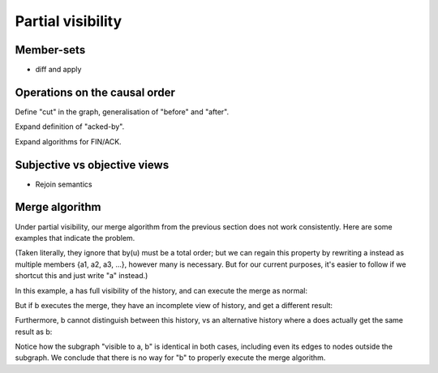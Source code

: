 Partial visibility
==================

Member-sets
-----------

- diff and apply

Operations on the causal order
------------------------------

Define "cut" in the graph, generalisation of "before" and "after".

Expand definition of "acked-by".

Expand algorithms for FIN/ACK.

Subjective vs objective views
-----------------------------

- Rejoin semantics

Merge algorithm
---------------

Under partial visibility, our merge algorithm from the previous section does
not work consistently. Here are some examples that indicate the problem.

(Taken literally, they ignore that by(u) must be a total order; but we can
regain this property by rewriting a instead as multiple members {a1, a2, a3,
...}, however many is necessary. But for our current purposes, it's easier to
follow if we shortcut this and just write "a" instead.)

In this example, a has full visibility of the history, and can execute
the merge as normal:

.. digraph:: merge_full_visibility

    rankdir=BT;
    node [style="filled"];
    label="visible to a, not b";

    O [label="a"];
    A [label="auv"];
    A1 [label="au"];
    A2 [label="av"];
    A -> O [label="+uv"];
    A1 -> A [label="-v"];
    A2 -> A [label="-u"];
    subgraph cluster_d {
      label="visible to a, b";
      B [label="ab"];
      C [label="abu",fillcolor="#6666ff"];
      D [label="abv",fillcolor="#6666ff"];
      X [label="ab",fillcolor="#66ff66"];
      C -> B [color="#666666"];
      D -> B [color="#666666"];
      X -> C [color="#666666"];
      X -> D [color="#666666"];
    }
    B -> O [label="+b"];
    C -> A1 [color="#666666"];
    D -> A2 [color="#666666"];

But if b executes the merge, they have an incomplete view of history, and get a
different result:

.. digraph:: merge_partial_visibility

    rankdir=BT;
    node [style="filled"];

    B0 [label="ab"];
    C0 [label="abu",fillcolor="#6666ff"];
    D0 [label="abv",fillcolor="#6666ff"];
    X0 [label="abuv",fillcolor="#66ff66"];
    C0 -> B0 [label="\"+u\""];
    D0 -> B0 [label="\"+v\""];
    X0 -> C0 [color="#666666"];
    X0 -> D0 [color="#666666"];

Furthermore, b cannot distinguish between this history, vs an alternative
history where a does actually get the same result as b:

.. digraph:: merge_full_visibility_alternative

    rankdir=BT;
    node [style="filled"];
    label="visible to a, not b";

    O [label="a"];
    A1 [label="au"];
    A2 [label="av"];
    A1 -> O [label="+u"];
    A2 -> O [label="+v"];
    subgraph cluster_d {
      label="visible to a, b";
      B [label="ab"];
      C [label="abu",fillcolor="#6666ff"];
      D [label="abv",fillcolor="#6666ff"];
      X [label="abuv",fillcolor="#66ff66"];
      C -> B [color="#666666"];
      D -> B [color="#666666"];
      X -> C [color="#666666"];
      X -> D [color="#666666"];
    }
    B -> O [label="+b"];
    C -> A1 [color="#666666"];
    D -> A2 [color="#666666"];

Notice how the subgraph "visible to a, b" is identical in both cases, including
even its edges to nodes outside the subgraph. We conclude that there is no way
for "b" to properly execute the merge algorithm.
